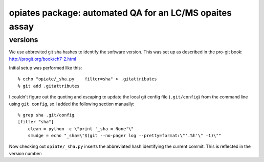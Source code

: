 ==========================================================
 opiates package: automated QA for an LC/MS opaites assay
==========================================================

versions
========

We use abbrevited git sha hashes to identify the software
version. This was set up as described in the pro-git book:
http://progit.org/book/ch7-2.html

Initial setup was performed like this::

    % echo "opiate/_sha.py    filter=sha" > .gitattributes
    % git add .gitattributes

I couldn't figure out the quoting and escaping to update the local git
config file (``.git/config``) from the command line using ``git
config``, so I added the following section manually::

    % grep sha .git/config
    [filter "sha"]
        clean = python -c \"print '_sha = None'\"
        smudge = echo "_sha=\"$(git --no-pager log --pretty=format:\"'.%h'\" -1)\""

Now checking out ``opiate/_sha.py`` inserts the abbreviated hash
identifying the current commit. This is reflected in the version
number::



